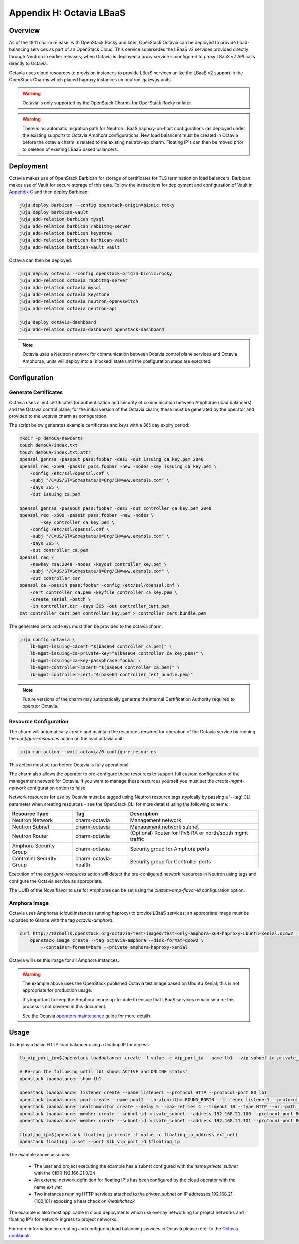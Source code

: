 Appendix H: Octavia LBaaS
=========================

Overview
++++++++

As of the 18.11 charm release, with OpenStack Rocky and later, OpenStack
Octavia can be deployed to provide Load-balancing services as part of an
OpenStack Cloud.  This service supersedes the LBaaS v2 services provided
directly through Neutron in earlier releases; when Octavia is deployed
a proxy service is configured to proxy LBaaS v2 API calls directly to
Octavia.

Octavia uses cloud resources to provision instances to provide LBaaS
services unlike the LBaaS v2 support in the OpenStack Charms which
placed haproxy instances on neutron-gateway units.

.. warning::

    Octavia is only supported by the OpenStack Charms for OpenStack
    Rocky or later.

.. warning::

    There is no automatic migration path for Neutron LBaaS
    haproxy-on-host configurations (as deployed under the existing
    support) to Octavia Amphora configurations.  New load balancers
    must be created in Octavia before the octavia charm is related
    to the existing neutron-api charm.  Floating IP's can then be
    moved prior to deletion of existing LBaaS based balancers.

Deployment
++++++++++

Octavia makes use of OpenStack Barbican for storage of certificates for
TLS termination on load balancers; Barbican makes use of Vault for secure
storage of this data.  Follow the instructions for deployment and
configuration of Vault in `Appendix C <./app-vault.html>`_ and then
deploy Barbican:

.. code::

    juju deploy barbican --config openstack-origin=bionic:rocky
    juju deploy barbican-vault
    juju add-relation barbican mysql
    juju add-relation barbican rabbitmq-server
    juju add-relation barbican keystone
    juju add-relation barbican barbican-vault
    juju add-relation barbican-vault vault

Octavia can then be deployed:

.. code::

    juju deploy octavia --config openstack-origin=bionic:rocky
    juju add-relation octavia rabbitmq-server
    juju add-relation octavia mysql
    juju add-relation octavia keystone
    juju add-relation octavia neutron-openvswitch
    juju add-relation octavia neutron-api

    juju deploy octavia-dashboard
    juju add-relation octavia-dashboard openstack-dashboard

.. note::

    Octavia uses a Neutron network for communication between
    Octavia control plane services and Octavia Amphorae; units will
    deploy into a 'blocked' state until the configuration steps
    are executed.

Configuration
+++++++++++++

Generate Certificates
---------------------

Octavia uses client certificates for authentication and security of
communication between Amphorae (load balancers) and the Octavia
control plane; for the initial version of the Octavia charm, these
must be generated by the operator and provided to the Octavia charm
as configuration.

The script below generates example certificates and keys with a 365
day expiry period:

.. code::

    mkdir -p demoCA/newcerts
    touch demoCA/index.txt
    touch demoCA/index.txt.attr
    openssl genrsa -passout pass:foobar -des3 -out issuing_ca_key.pem 2048
    openssl req -x509 -passin pass:foobar -new -nodes -key issuing_ca_key.pem \
        -config /etc/ssl/openssl.cnf \
        -subj "/C=US/ST=Somestate/O=Org/CN=www.example.com" \
        -days 365 \
        -out issuing_ca.pem

    openssl genrsa -passout pass:foobar -des3 -out controller_ca_key.pem 2048
    openssl req -x509 -passin pass:foobar -new -nodes \
            -key controller_ca_key.pem \
        -config /etc/ssl/openssl.cnf \
        -subj "/C=US/ST=Somestate/O=Org/CN=www.example.com" \
        -days 365 \
        -out controller_ca.pem
    openssl req \
        -newkey rsa:2048 -nodes -keyout controller_key.pem \
        -subj "/C=US/ST=Somestate/O=Org/CN=www.example.com" \
        -out controller.csr
    openssl ca -passin pass:foobar -config /etc/ssl/openssl.cnf \
        -cert controller_ca.pem -keyfile controller_ca_key.pem \
        -create_serial -batch \
        -in controller.csr -days 365 -out controller_cert.pem
    cat controller_cert.pem controller_key.pem > controller_cert_bundle.pem


The generated certs and keys must then be provided to the octavia charm:

.. code::

    juju config octavia \
        lb-mgmt-issuing-cacert="$(base64 controller_ca.pem)" \
        lb-mgmt-issuing-ca-private-key="$(base64 controller_ca_key.pem)" \
        lb-mgmt-issuing-ca-key-passphrase=foobar \
        lb-mgmt-controller-cacert="$(base64 controller_ca.pem)" \
        lb-mgmt-controller-cert="$(base64 controller_cert_bundle.pem)"

.. note::

    Future versions of the charm may automatically generate the internal
    Certification Authority required to operator Octavia.

Resource Configuration
----------------------

The charm will automatically create and maintain the resources required for
operation of the Octavia service by running the `configure-resources` action
on the lead octavia unit:

.. code::

    juju run-action --wait octavia/0 configure-resources

This action must be run before Octavia is fully operational.

The charm also allows the operator to pre-configure these resources to support
full custom configuration of the management network for Octavia. If you want
to manage these resources yourself you must set the `create-mgmt-network`
configuration option to false.

Network resources for use by Octavia must be tagged using Neutron resource
tags (typically by passing a '--tag' CLI parameter when creating resources -
see the OpenStack CLI for more details) using the following schema:

=========================== ====================== =========================================================
Resource Type               Tag                    Description
=========================== ====================== =========================================================
Neutron Network             charm-octavia          Management network
Neutron Subnet              charm-octavia          Management network subnet
Neutron Router              charm-octavia          (Optional) Router for IPv6 RA or north/south mgmt traffic
Amphora Security Group      charm-octavia          Security group for Amphora ports
Controller Security Group   charm-octavia-health   Security group for Controller ports
=========================== ====================== =========================================================

Execution of the `configure-resources` action will detect the pre-configured
network resources in Neutron using tags and configure the Octavia service
as appropriate.

The UUID of the Nova flavor to use for Amphorae can be set using the
`custom-amp-flavor-id` configuration option.

Amphora image
-------------

Octavia uses Amphorae (cloud instances running haproxy) to provide LBaaS services;
an appropriate image must be uploaded to Glance with the tag `octavia-amphora`.

.. code::

    curl http://tarballs.openstack.org/octavia/test-images/test-only-amphora-x64-haproxy-ubuntu-xenial.qcow2 | \
        openstack image create --tag octavia-amphora --disk-format=qcow2 \
            --container-format=bare --private amphora-haproxy-xenial

Octavia will use this image for all Amphora instances.

.. warning::

    The example above uses the OpenStack published Octavia test image based
    on Ubuntu Xenial; this is not appropriate for production usage.

    It's important to keep the Amphora image up-to-date to ensure that
    LBaaS services remain secure; this process is not covered in this
    document.

    See the Octavia `operators maintenance <https://docs.openstack.org/octavia/latest/admin/guides/operator-maintenance.html#rotating-the-amphora-images>`_ guide for more details.

Usage
+++++

To deploy a basic HTTP load balancer using a floating IP for access:

.. code::

    lb_vip_port_id=$(openstack loadbalancer create -f value -c vip_port_id --name lb1 --vip-subnet-id private_subnet)

    # Re-run the following until lb1 shows ACTIVE and ONLINE status':
    openstack loadbalancer show lb1

    openstack loadbalancer listener create --name listener1 --protocol HTTP --protocol-port 80 lb1
    openstack loadbalancer pool create --name pool1 --lb-algorithm ROUND_ROBIN --listener listener1 --protocol HTTP
    openstack loadbalancer healthmonitor create --delay 5 --max-retries 4 --timeout 10 --type HTTP --url-path /healthcheck pool1
    openstack loadbalancer member create --subnet-id private_subnet --address 192.168.21.100 --protocol-port 80 pool1
    openstack loadbalancer member create --subnet-id private_subnet --address 192.168.21.101 --protocol-port 80 pool1

    floating_ip=$(openstack floating ip create -f value -c floating_ip_address ext_net)
    openstack floating ip set --port $lb_vip_port_id $floating_ip

The example above assumes:

 - The user and project executing the example has a subnet configured
   with the name `private_subnet` with the CIDR 192.168.21.0/24
 - An external network definition for floating IP's has been configured
   by the cloud operator with the name `ext_net`
 - Two instances running HTTP services attached to the `private_subnet`
   on IP addresses 192.168.21.{100,101} exposing a heat check on `/healthcheck`

The example is also most applicable in cloud deployments which use overlay
networking for project networks and floating IP's for network ingress to project
networks.

For more information on creating and configuring load balancing services in Octavia
please refer to the
`Octavia cookbook <https://docs.openstack.org/octavia/latest/user/guides/basic-cookbook.html>`_.
